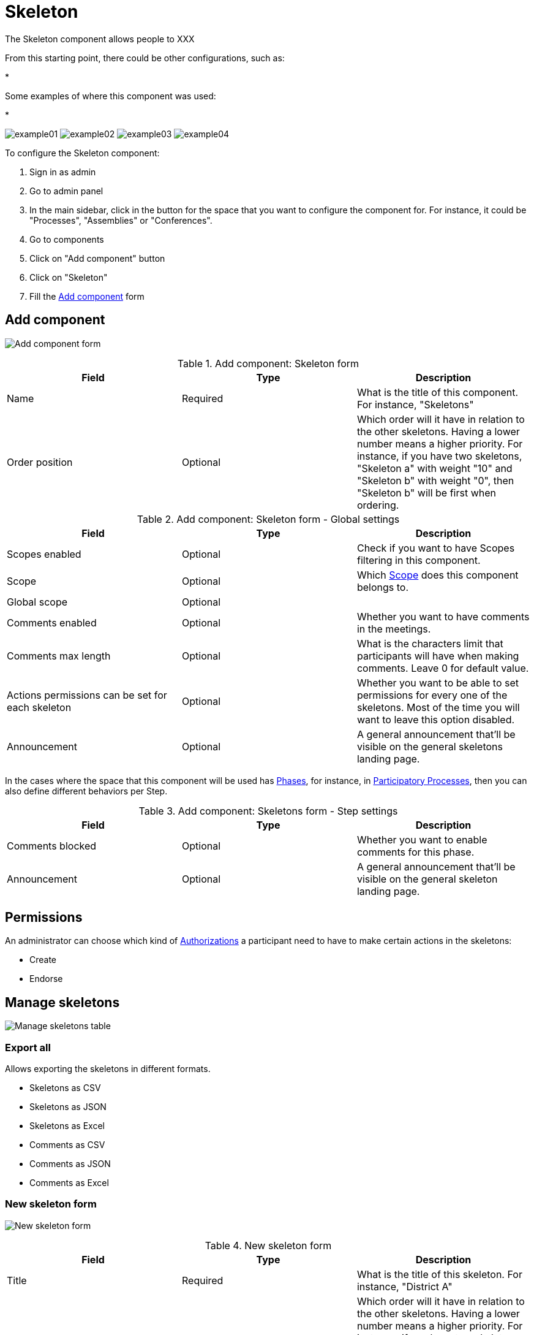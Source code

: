 = Skeleton

The Skeleton component allows people to XXX

From this starting point, there could be other configurations, such as:

*

Some examples of where this component was used:

*

image:components/skeleton/example01.png[]
image:components/skeleton/example02.png[]
image:components/skeleton/example03.png[]
image:components/skeleton/example04.png[]

To configure the Skeleton component:

. Sign in as admin
. Go to admin panel
. In the main sidebar, click in the button for the space that you want to configure the component for.
For instance, it could be "Processes", "Assemblies" or "Conferences".
. Go to components
. Click on "Add component" button
. Click on "Skeleton"
. Fill the xref:_add_component[Add component] form

== Add component

image:components/skeleton/component.png[Add component form]


.Add component: Skeleton form
|===
|Field |Type |Description

|Name
|Required
|What is the title of this component. For instance, "Skeletons"

|Order position
|Optional
|Which order will it have in relation to the other skeletons. Having a lower number means a higher priority.
For instance, if you have two skeletons, "Skeleton a" with weight "10" and "Skeleton b" with weight "0", then "Skeleton b" will be first when ordering.
|===


.Add component: Skeleton form - Global settings
|===
|Field |Type |Description

|Scopes enabled
|Optional
|Check if you want to have Scopes filtering in this component.

|Scope
|Optional
|Which xref:admin:scopes.adoc[Scope] does this component belongs to.

|Global scope
|Optional
|

|Comments enabled
|Optional
|Whether you want to have comments in the meetings.

|Comments max length
|Optional
|What is the characters limit that participants will have when making comments. Leave 0 for default value.

|Actions permissions can be set for each skeleton
|Optional
|Whether you want to be able to set permissions for every one of the skeletons. Most of the time you will want to leave this option disabled.

|Announcement
|Optional
|A general announcement that'll be visible on the general skeletons landing page.
|===

In the cases where the space that this component will be used has xref:admin:spaces/processes/phases.adoc[Phases], for instance, in
xref:admin:spaces/processes.adoc[Participatory Processes], then you can also define different behaviors per Step.


.Add component: Skeletons form - Step settings
|===
|Field |Type |Description

|Comments blocked
|Optional
|Whether you want to enable comments for this phase.

|Announcement
|Optional
|A general announcement that'll be visible on the general skeleton landing page.
|===

== Permissions

An administrator can choose which kind of xref:customize:authorizations.adoc[Authorizations] a participant need to have to make
certain actions in the skeletons:

* Create
* Endorse

== Manage skeletons

image:components/skeleton/manage_skeletons.png[Manage skeletons table]

=== Export all

Allows exporting the skeletons in different formats.

* Skeletons as CSV
* Skeletons as JSON
* Skeletons as Excel
* Comments as CSV
* Comments as JSON
* Comments as Excel

=== New skeleton form

image:components/skeleton/new_skeleton.png[New skeleton form]


.New skeleton form
|===
|Field |Type |Description

|Title
|Required
|What is the title of this skeleton. For instance, "District A"

|Order position
|Optional
|Which order will it have in relation to the other skeletons. Having a lower number means a higher priority.
For instance, if you have two skeletons, "Skeleton a" with weight "10" and "Skeleton b" with weight "0", then "Skeleton b" will be first when ordering.

|Description
|Optional
|What is the description of this skeleton.
|===

==== Actions


.Actions
|===
|Icon |Name |Definition

|image:action_preview.png[Preview icon]
|Preview
|To see how it's shown in the frontend to participants.

|image:action_list.png[Manage projects icon]
|xref:_manage_projects[Manage projects]
|Allows you to manage the projects of a skeleton.

|image:action_edit.png[Edit icon]
|Edit
|Edit form for a skeleton. It's the same form as "New skeleton".

|image:action_delete.png[Delete icon]
|Delete
|To delete this skeleton. Only can be done when there aren't any projects.
|===